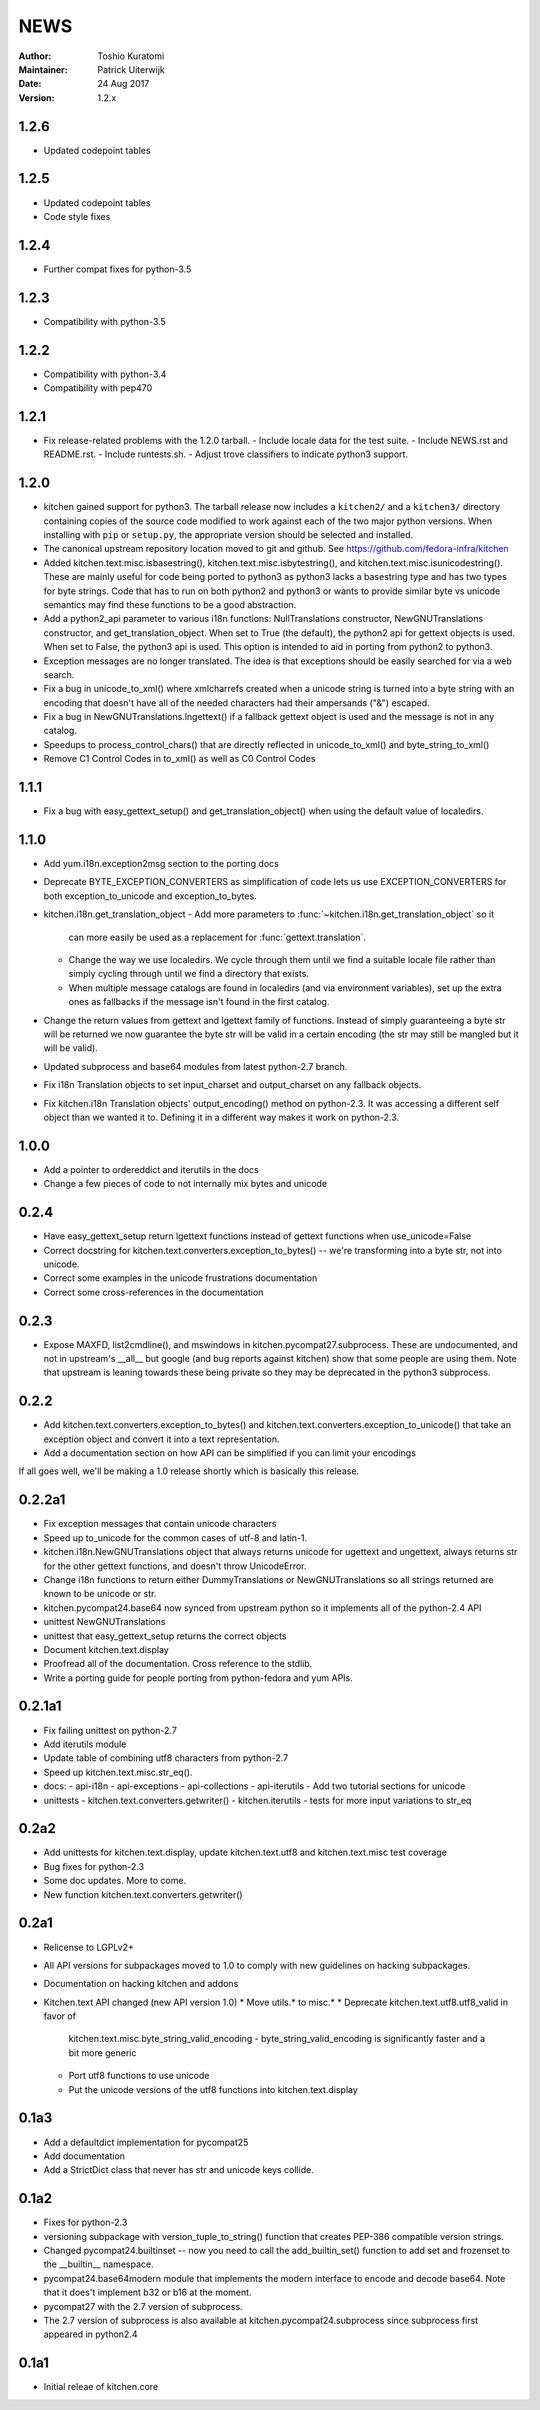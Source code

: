 ====
NEWS
====

:Author: Toshio Kuratomi
:Maintainer: Patrick Uiterwijk
:Date: 24 Aug 2017
:Version: 1.2.x

-----
1.2.6
-----

* Updated codepoint tables

-----
1.2.5
-----

* Updated codepoint tables
* Code style fixes

-----
1.2.4
-----

* Further compat fixes for python-3.5

-----
1.2.3
-----

* Compatibility with python-3.5

-----
1.2.2
-----

* Compatibility with python-3.4
* Compatibility with pep470

-----
1.2.1
-----

* Fix release-related problems with the 1.2.0 tarball.
  - Include locale data for the test suite.
  - Include NEWS.rst and README.rst.
  - Include runtests.sh.
  - Adjust trove classifiers to indicate python3 support.

-----
1.2.0
-----

* kitchen gained support for python3.  The tarball release now includes a
  ``kitchen2/`` and a ``kitchen3/`` directory containing copies of the source
  code modified to work against each of the two major python versions.  When
  installing with ``pip`` or ``setup.py``, the appropriate version should be
  selected and installed.
* The canonical upstream repository location moved to git and github.  See
  https://github.com/fedora-infra/kitchen
* Added kitchen.text.misc.isbasestring(), kitchen.text.misc.isbytestring(),
  and kitchen.text.misc.isunicodestring().  These are mainly useful for code
  being ported to python3 as python3 lacks a basestring type and has two types
  for byte strings.  Code that has to run on both python2 and python3 or
  wants to provide similar byte vs unicode semantics may find these functions
  to be a good abstraction.
* Add a python2_api parameter to various i18n functions: NullTranslations
  constructor, NewGNUTranslations constructor, and get_translation_object.
  When set to True (the default), the python2 api for gettext objects is used.
  When set to False, the python3 api is used.  This option is intended to aid
  in porting from python2 to python3.
* Exception messages are no longer translated.  The idea is that exceptions
  should be easily searched for via a web search.
* Fix a bug in unicode_to_xml() where xmlcharrefs created when a unicode
  string is turned into a byte string with an encoding that doesn't have 
  all of the needed characters had their ampersands ("&") escaped.
* Fix a bug in NewGNUTranslations.lngettext() if a fallback gettext object is
  used and the message is not in any catalog.
* Speedups to process_control_chars() that are directly reflected in
  unicode_to_xml() and byte_string_to_xml()
* Remove C1 Control Codes in to_xml() as well as C0 Control Codes

-----
1.1.1
-----

* Fix a bug with easy_gettext_setup() and get_translation_object() when using
  the default value of localedirs.

-----
1.1.0
-----

* Add yum.i18n.exception2msg section to the porting docs
* Deprecate BYTE_EXCEPTION_CONVERTERS as simplification of code lets
  us use EXCEPTION_CONVERTERS for both exception_to_unicode and
  exception_to_bytes.
* kitchen.i18n.get_translation_object
  - Add more parameters to :func:`~kitchen.i18n.get_translation_object` so it
    can more easily be used as a replacement for :func:`gettext.translation`.
  - Change the way we use localedirs.  We cycle through them until we find a
    suitable locale file rather than simply cycling through until we find a
    directory that exists.
  - When multiple message catalogs are found in localedirs (and via environment
    variables), set up the extra ones as fallbacks if the message isn't found
    in the first catalog.
* Change the return values from gettext and lgettext family of functions.
  Instead of simply guaranteeing a byte str will be returned we now guarantee
  the byte str will be valid in a certain encoding (the str may still be
  mangled but it will be valid).
* Updated subprocess and base64 modules from latest python-2.7 branch.
* Fix i18n Translation objects to set input_charset and output_charset on any
  fallback objects.
* Fix kitchen.i18n Translation objects' output_encoding() method on python-2.3.
  It was accessing a different self object than we wanted it to.  Defining it
  in a different way makes it work on python-2.3.

-----
1.0.0
-----

* Add a pointer to ordereddict and iterutils in the docs
* Change a few pieces of code to not internally mix bytes and unicode

-----
0.2.4
-----

* Have easy_gettext_setup return lgettext functions instead of gettext
  functions when use_unicode=False
* Correct docstring for kitchen.text.converters.exception_to_bytes() -- we're
  transforming into a byte str, not into unicode.
* Correct some examples in the unicode frustrations documentation
* Correct some cross-references in the documentation

-----
0.2.3
-----

* Expose MAXFD, list2cmdline(), and mswindows in kitchen.pycompat27.subprocess.
  These are undocumented, and not in upstream's __all__ but google (and bug
  reports against kitchen) show that some people are using them.  Note that
  upstream is leaning towards these being private so they may be deprecated in
  the python3 subprocess.

-----
0.2.2
-----

* Add kitchen.text.converters.exception_to_bytes() and
  kitchen.text.converters.exception_to_unicode() that take an exception object
  and convert it into a text representation.
* Add a documentation section on how API can be simplified if you can limit your encodings

If all goes well, we'll be making a 1.0 release shortly which is basically this release.

-------
0.2.2a1
-------

* Fix exception messages that contain unicode characters
* Speed up to_unicode for the common cases of utf-8 and latin-1.
* kitchen.i18n.NewGNUTranslations object that always returns unicode for
  ugettext and ungettext, always returns str for the other gettext functions,
  and doesn't throw UnicodeError.
* Change i18n functions to return either DummyTranslations or
  NewGNUTranslations so all strings returned are known to be unicode or str.
* kitchen.pycompat24.base64 now synced from upstream python so it implements
  all of the python-2.4 API
* unittest NewGNUTranslations
* unittest that easy_gettext_setup returns the correct objects
* Document kitchen.text.display
* Proofread all of the documentation.  Cross reference to the stdlib.
* Write a porting guide for people porting from python-fedora and yum APIs.

-------
0.2.1a1
-------

* Fix failing unittest on python-2.7
* Add iterutils module
* Update table of combining utf8 characters from python-2.7
* Speed up kitchen.text.misc.str_eq().
* docs:
  - api-i18n
  - api-exceptions
  - api-collections
  - api-iterutils
  - Add two tutorial sections for unicode
* unittests
  - kitchen.text.converters.getwriter()
  - kitchen.iterutils
  - tests for more input variations to str_eq

-----
0.2a2
-----
* Add unittests for kitchen.text.display, update kitchen.text.utf8 and
  kitchen.text.misc test coverage
* Bug fixes for python-2.3
* Some doc updates.  More to come.
* New function kitchen.text.converters.getwriter()

-----
0.2a1
-----
* Relicense to LGPLv2+
* All API versions for subpackages moved to 1.0 to comply with new guidelines
  on hacking subpackages.
* Documentation on hacking kitchen and addons
* Kitchen.text API changed (new API version 1.0)
  * Move utils.* to misc.*
  * Deprecate kitchen.text.utf8.utf8_valid in favor of
    kitchen.text.misc.byte_string_valid_encoding
    - byte_string_valid_encoding is significantly faster and a bit more generic
  * Port utf8 functions to use unicode
  * Put the unicode versions of the utf8 functions into kitchen.text.display

-----
0.1a3
-----
* Add a defaultdict implementation for pycompat25
* Add documentation
* Add a StrictDict class that never has str and unicode keys collide.

-----
0.1a2
-----
* Fixes for python-2.3
* versioning subpackage with version_tuple_to_string() function that creates
  PEP-386 compatible version strings.
* Changed pycompat24.builtinset -- now you need to call the add_builtin_set()
  function to add set and frozenset to the __builtin__ namespace.
* pycompat24.base64modern module that implements the modern interface to
  encode and decode base64.  Note that it does't implement b32 or b16 at the
  moment.
* pycompat27 with the 2.7 version of subprocess.
* The 2.7 version of subprocess is also available at
  kitchen.pycompat24.subprocess since subprocess first appeared in python2.4

-----
0.1a1
-----
* Initial releae of kitchen.core
